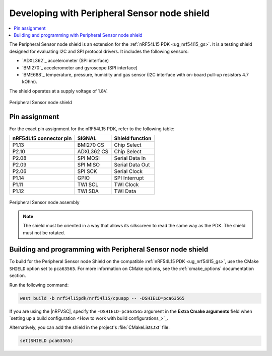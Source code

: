 .. _peripheral_sensor_node_shield:

Developing with Peripheral Sensor node shield
#############################################

.. contents::
   :local:
   :depth: 2

The Peripheral Sensor node shield is an extension for the :ref:`nRF54L15 PDK <ug_nrf54l15_gs>`.
It is a testing shield designed for evaluating I2C and SPI protocol drivers.
It includes the following sensors:

* `ADXL362`_ accelerometer (SPI interface)
* `BMI270`_ accelerometer and gyroscope (SPI interface)
* `BME688`_ temperature, pressure, humidity and gas sensor (I2C interface with on-board pull-up resistors 4.7 kOhm).

The shield operates at a supply voltage of 1.8V.

.. figure:: /images/peripheral_sensor_node_shield.png
   :width: 350px
   :align: center
   :alt: Peripheral Sensor node shield

   Peripheral Sensor node shield

Pin assignment
**************

For the exact pin assignment for the nRF54L15 PDK, refer to the following table:

+-------------------------+------------+-----------------+
| nRF54L15 connector pin  | SIGNAL     | Shield function |
+=========================+============+=================+
| P1.13                   | BMI270 CS  | Chip Select     |
+-------------------------+------------+-----------------+
| P2.10                   | ADXL362 CS | Chip Select     |
+-------------------------+------------+-----------------+
| P2.08                   | SPI MOSI   | Serial Data In  |
+-------------------------+------------+-----------------+
| P2.09                   | SPI MISO   | Serial Data Out |
+-------------------------+------------+-----------------+
| P2.06                   | SPI SCK    | Serial Clock    |
+-------------------------+------------+-----------------+
| P1.14                   | GPIO       | SPI Interrupt   |
+-------------------------+------------+-----------------+
| P1.11                   | TWI SCL    | TWI Clock       |
+-------------------------+------------+-----------------+
| P1.12                   | TWI SDA    | TWI Data        |
+-------------------------+------------+-----------------+

.. figure:: /images/peripheral_sensor_node_assy.png
   :width: 350px
   :align: center
   :alt: Peripheral Sensor node assembly

   Peripheral Sensor node assembly

.. note::
   The shield must be oriented in a way that allows its silkscreen to read the same way as the PDK.
   The shield must not be rotated.

Building and programming with Peripheral Sensor node shield
***********************************************************

To build for the Peripheral Sensor node Shield on the compatible :ref:`nRF54L15 PDK <ug_nrf54l15_gs>`, use the CMake ``SHIELD`` option set to ``pca63565``.
For more information on CMake options, see the :ref:`cmake_options` documentation section.

Run the following command:

.. code-block:: console

   west build -b nrf54l15pdk/nrf54l15/cpuapp -- -DSHIELD=pca63565

If you are using the |nRFVSC|, specify the ``-DSHIELD=pca63565`` argument in the **Extra Cmake arguments** field when `setting up a build configuration <How to work with build configurations_>`_.

Alternatively, you can add the shield in the project's :file:`CMakeLists.txt` file:

.. code-block:: none

   set(SHIELD pca63565)
